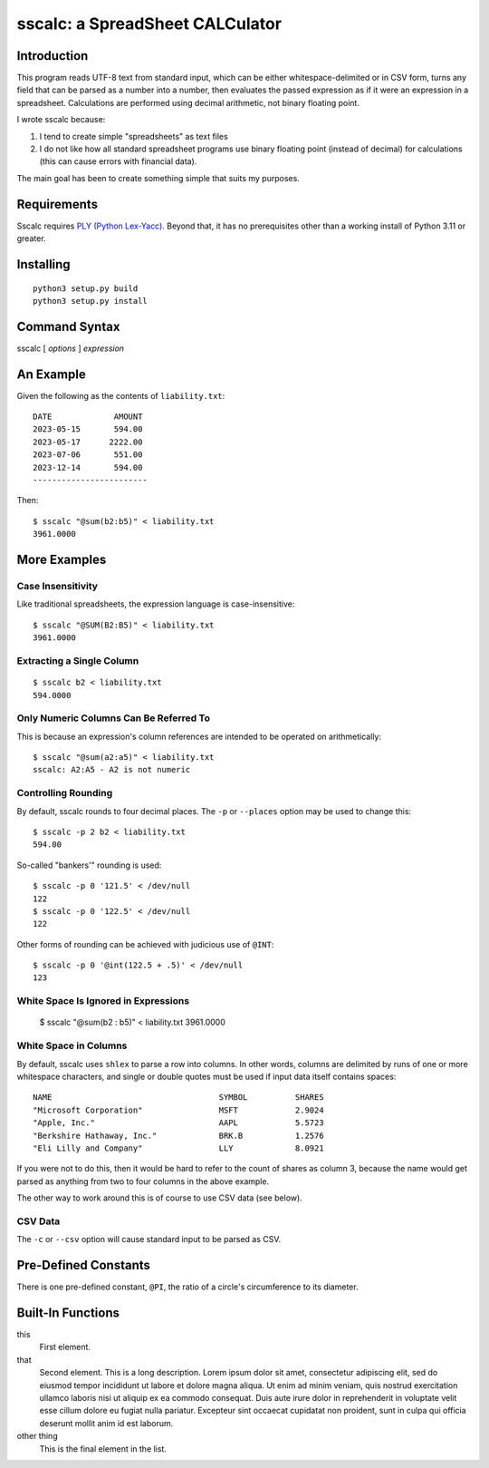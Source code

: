 #################################
sscalc: a SpreadSheet CALCulator
#################################

Introduction
============

This program reads UTF-8 text from standard input, which can be either
whitespace-delimited or in CSV form, turns any field that can be parsed as a
number into a number, then evaluates the passed expression as if it were an
expression in a spreadsheet. Calculations are performed using decimal
arithmetic, not binary floating point.

I wrote sscalc because:

#. I tend to create simple "spreadsheets" as text files
#. I do not like how all standard spreadsheet programs use binary floating
   point (instead of decimal) for calculations (this can cause errors with
   financial data).
   
The main goal has been to create something simple that suits my purposes.

Requirements
============

Sscalc requires
`PLY (Python Lex-Yacc) <https://github.com/dabeaz/ply>`_.
Beyond that, it has no prerequisites other than a working install of Python 3.11
or greater.

Installing
==========

::

    python3 setup.py build
    python3 setup.py install

Command Syntax
==============

sscalc [ *options* ] *expression*

An Example
==========

Given the following as the contents of ``liability.txt``::

    DATE             AMOUNT
    2023-05-15       594.00
    2023-05-17      2222.00
    2023-07-06       551.00
    2023-12-14       594.00
    ------------------------

Then::

    $ sscalc "@sum(b2:b5)" < liability.txt
    3961.0000

More Examples
=============

Case Insensitivity
------------------

Like traditional spreadsheets, the expression language is case-insensitive::

    $ sscalc "@SUM(B2:B5)" < liability.txt
    3961.0000

Extracting a Single Column
--------------------------

::

    $ sscalc b2 < liability.txt
    594.0000

Only Numeric Columns Can Be Referred To
---------------------------------------

This is because an expression's column references are intended to be operated
on arithmetically::

    $ sscalc "@sum(a2:a5)" < liability.txt
    sscalc: A2:A5 - A2 is not numeric

Controlling Rounding
--------------------

By default, sscalc rounds to four decimal places. The ``-p`` or ``--places``
option may be used to change this::

    $ sscalc -p 2 b2 < liability.txt
    594.00

So-called "bankers'" rounding is used::

    $ sscalc -p 0 '121.5' < /dev/null
    122
    $ sscalc -p 0 '122.5' < /dev/null
    122

Other forms of rounding can be achieved with judicious use of ``@INT``::

    $ sscalc -p 0 '@int(122.5 + .5)' < /dev/null
    123

White Space Is Ignored in Expressions
-------------------------------------

    $ sscalc "@sum(b2 : b5)" < liability.txt
    3961.0000

White Space in Columns
----------------------

By default, sscalc uses ``shlex`` to parse a row into columns. In other
words, columns are delimited by runs of one or more whitespace characters,
and single or double quotes must be used if input data itself contains
spaces::

    NAME                                   SYMBOL          SHARES
    "Microsoft Corporation"                MSFT            2.9024
    "Apple, Inc."                          AAPL            5.5723
    "Berkshire Hathaway, Inc."             BRK.B           1.2576
    "Eli Lilly and Company"                LLY             8.0921

If you were not to do this, then it would be hard to refer to the count
of shares as column 3, because the name would get parsed as anything from
two to four columns in the above example.

The other way to work around this is of course to use CSV data (see below).

CSV Data
--------

The ``-c`` or ``--csv`` option will cause standard input to be parsed as CSV.

Pre-Defined Constants
=====================

There is one pre-defined constant, ``@PI``, the ratio of a circle's
circumference to its diameter.

Built-In Functions
==================

this
    First element.
    
that
    Second element. This is a long description. Lorem ipsum dolor sit amet,
    consectetur adipiscing elit, sed do eiusmod tempor incididunt ut labore et
    dolore magna aliqua. Ut enim ad minim veniam, quis nostrud exercitation
    ullamco laboris nisi ut aliquip ex ea commodo consequat. Duis aute irure
    dolor in reprehenderit in voluptate velit esse cillum dolore eu fugiat nulla
    pariatur. Excepteur sint occaecat cupidatat non proident, sunt in culpa qui
    officia deserunt mollit anim id est laborum.
    
other thing
    This is the final element in the list.